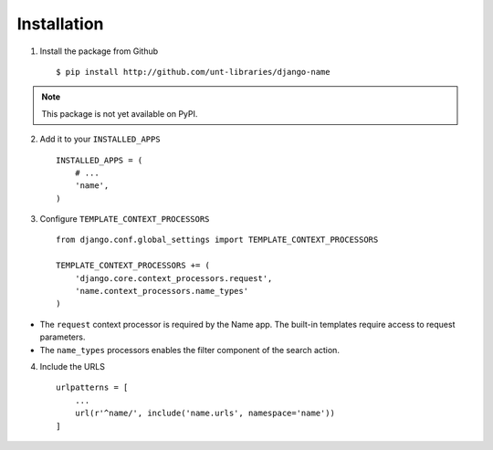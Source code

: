 
============
Installation
============

1. Install the package from Github ::

    $ pip install http://github.com/unt-libraries/django-name

.. note::
    This package is not yet available on PyPI.
    

2. Add it to your ``INSTALLED_APPS`` ::

    INSTALLED_APPS = (
        # ...
        'name',
    )

3. Configure ``TEMPLATE_CONTEXT_PROCESSORS`` ::

    from django.conf.global_settings import TEMPLATE_CONTEXT_PROCESSORS

    TEMPLATE_CONTEXT_PROCESSORS += (
        'django.core.context_processors.request',
        'name.context_processors.name_types'
    )

- The ``request`` context processor is required by the Name app. The built-in templates require access to request parameters.

- The ``name_types`` processors enables the filter component of the search action.

4. Include the URLS ::

    urlpatterns = [
        ...
        url(r'^name/', include('name.urls', namespace='name'))
    ]
